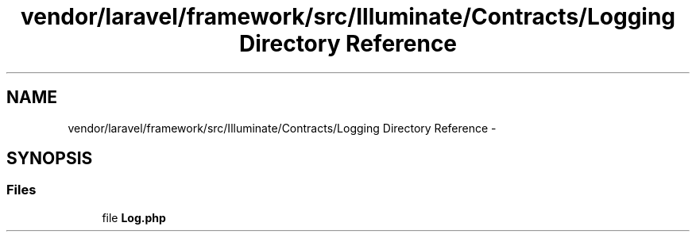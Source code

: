 .TH "vendor/laravel/framework/src/Illuminate/Contracts/Logging Directory Reference" 3 "Tue Apr 14 2015" "Version 1.0" "VirtualSCADA" \" -*- nroff -*-
.ad l
.nh
.SH NAME
vendor/laravel/framework/src/Illuminate/Contracts/Logging Directory Reference \- 
.SH SYNOPSIS
.br
.PP
.SS "Files"

.in +1c
.ti -1c
.RI "file \fBLog\&.php\fP"
.br
.in -1c
